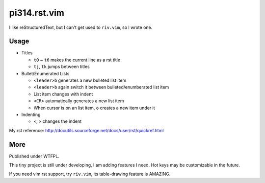 =============
pi314.rst.vim
=============

I like reStructuredText, but I can't get used to ``riv.vim``, so I wrote one.

Usage
-----

* Titles

  - ``t0`` ~ ``t6`` makes the current line as a rst title
  - ``tj``, ``tk`` jumps between titles

* Bullet/Enumerated Lists

  - ``<leader>b`` generates a new bulleted list item
  - ``<leader>b`` again switch it between bulleted/enumberated list item
  - List item changes with indent
  - ``<CR>`` automatically generates a new list item
  - When cursor is on an list item, ``o`` creates a new item under it

* Indenting

  - ``<``, ``>`` changes the indent

My rst reference: http://docutils.sourceforge.net/docs/user/rst/quickref.html

More
----

Published under WTFPL.

This tiny project is still under developing, I am adding features I need.
Hot keys may be customizable in the future.

If you need vim rst support, try ``riv.vim``, its table-drawing feature is AMAZING.


